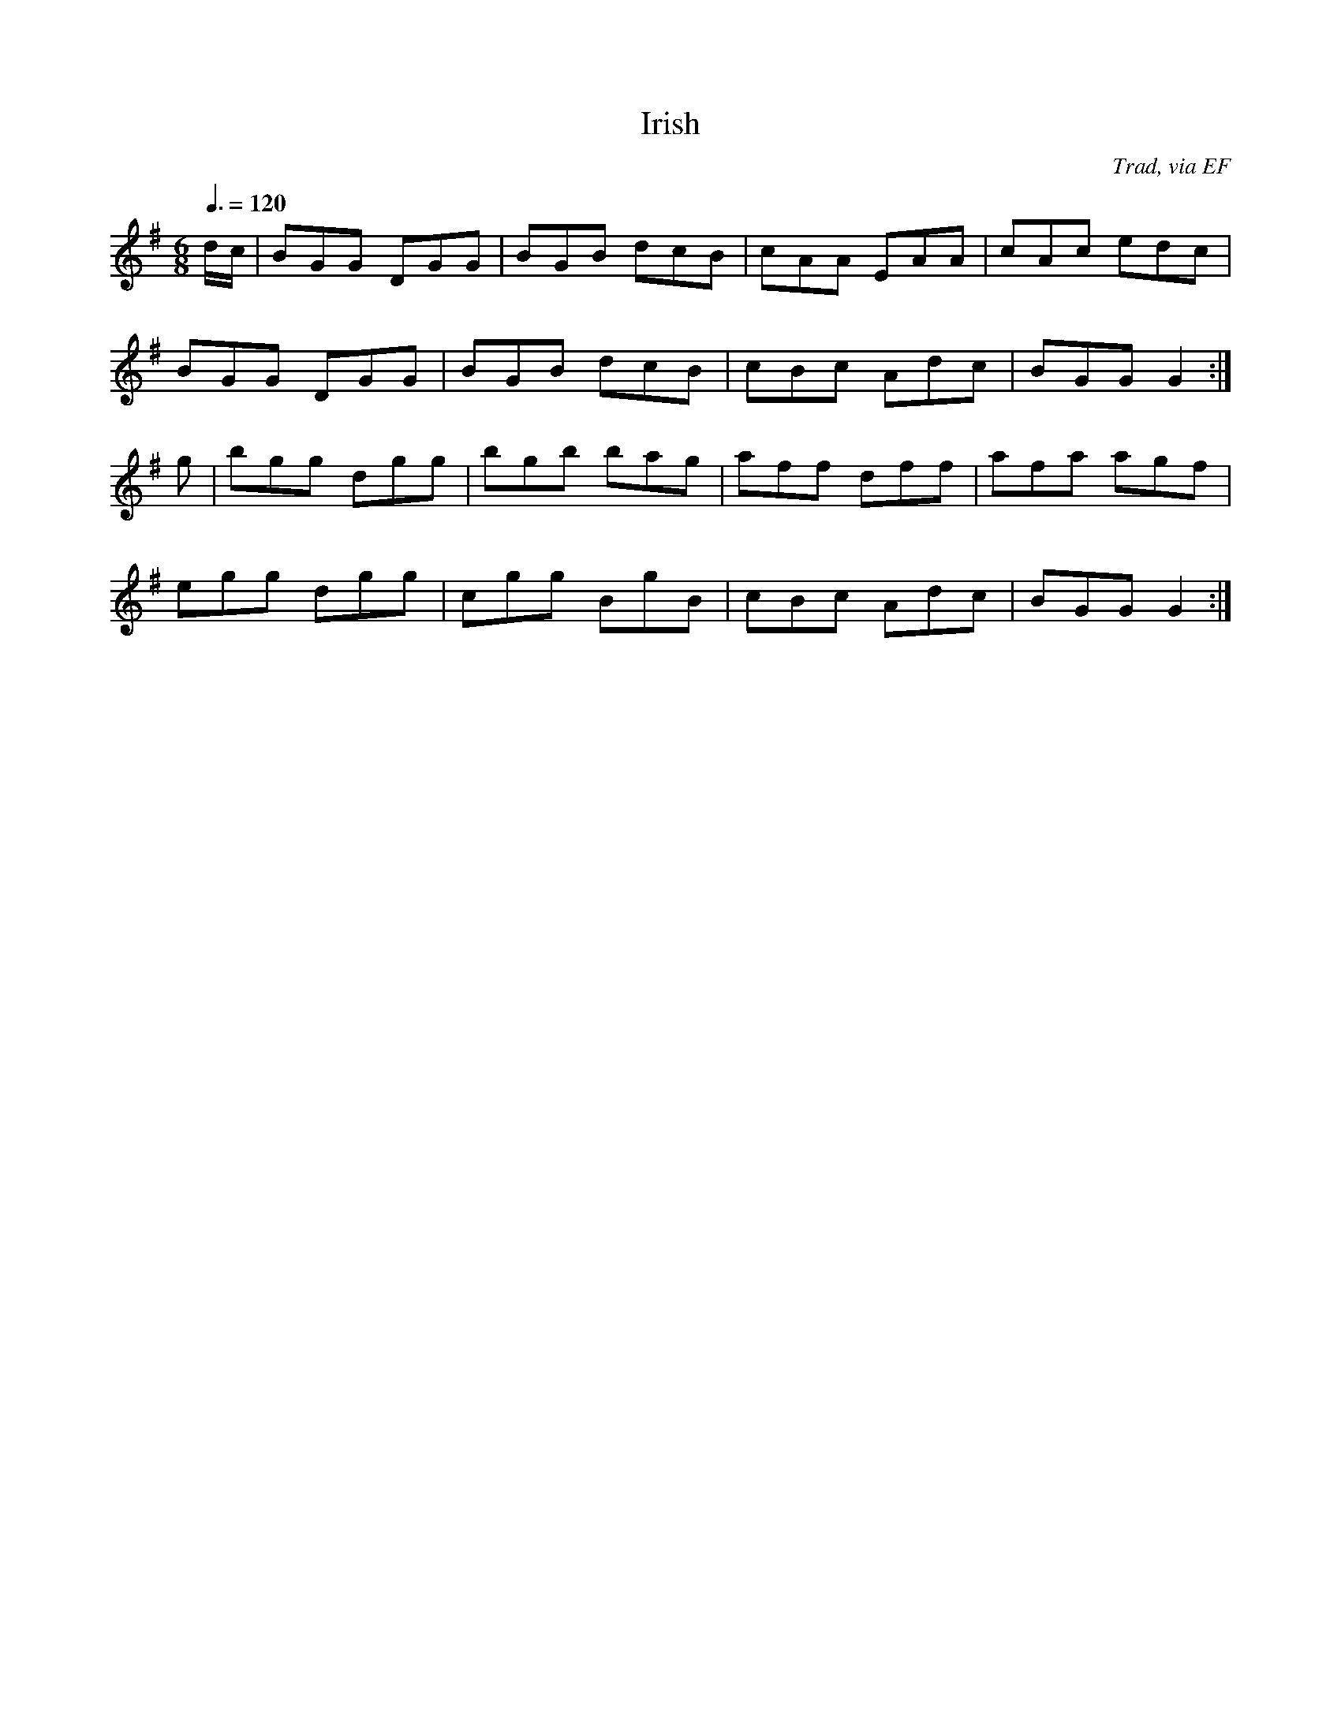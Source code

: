X: 47
T:Irish 
R:jig
C:Trad, via EF
S:Nottingham Music Database
M:6/8
L:1/8
Q:3/8=120
K:G
d/2c/2|BGG DGG|BGB dcB|cAA EAA|cAc edc|
BGG DGG|BGB dcB|cBc Adc|BGG G2:|
g|bgg dgg|bgb bag|aff dff|afa agf|
egg dgg|cgg BgB|cBc Adc|BGG G2:|
